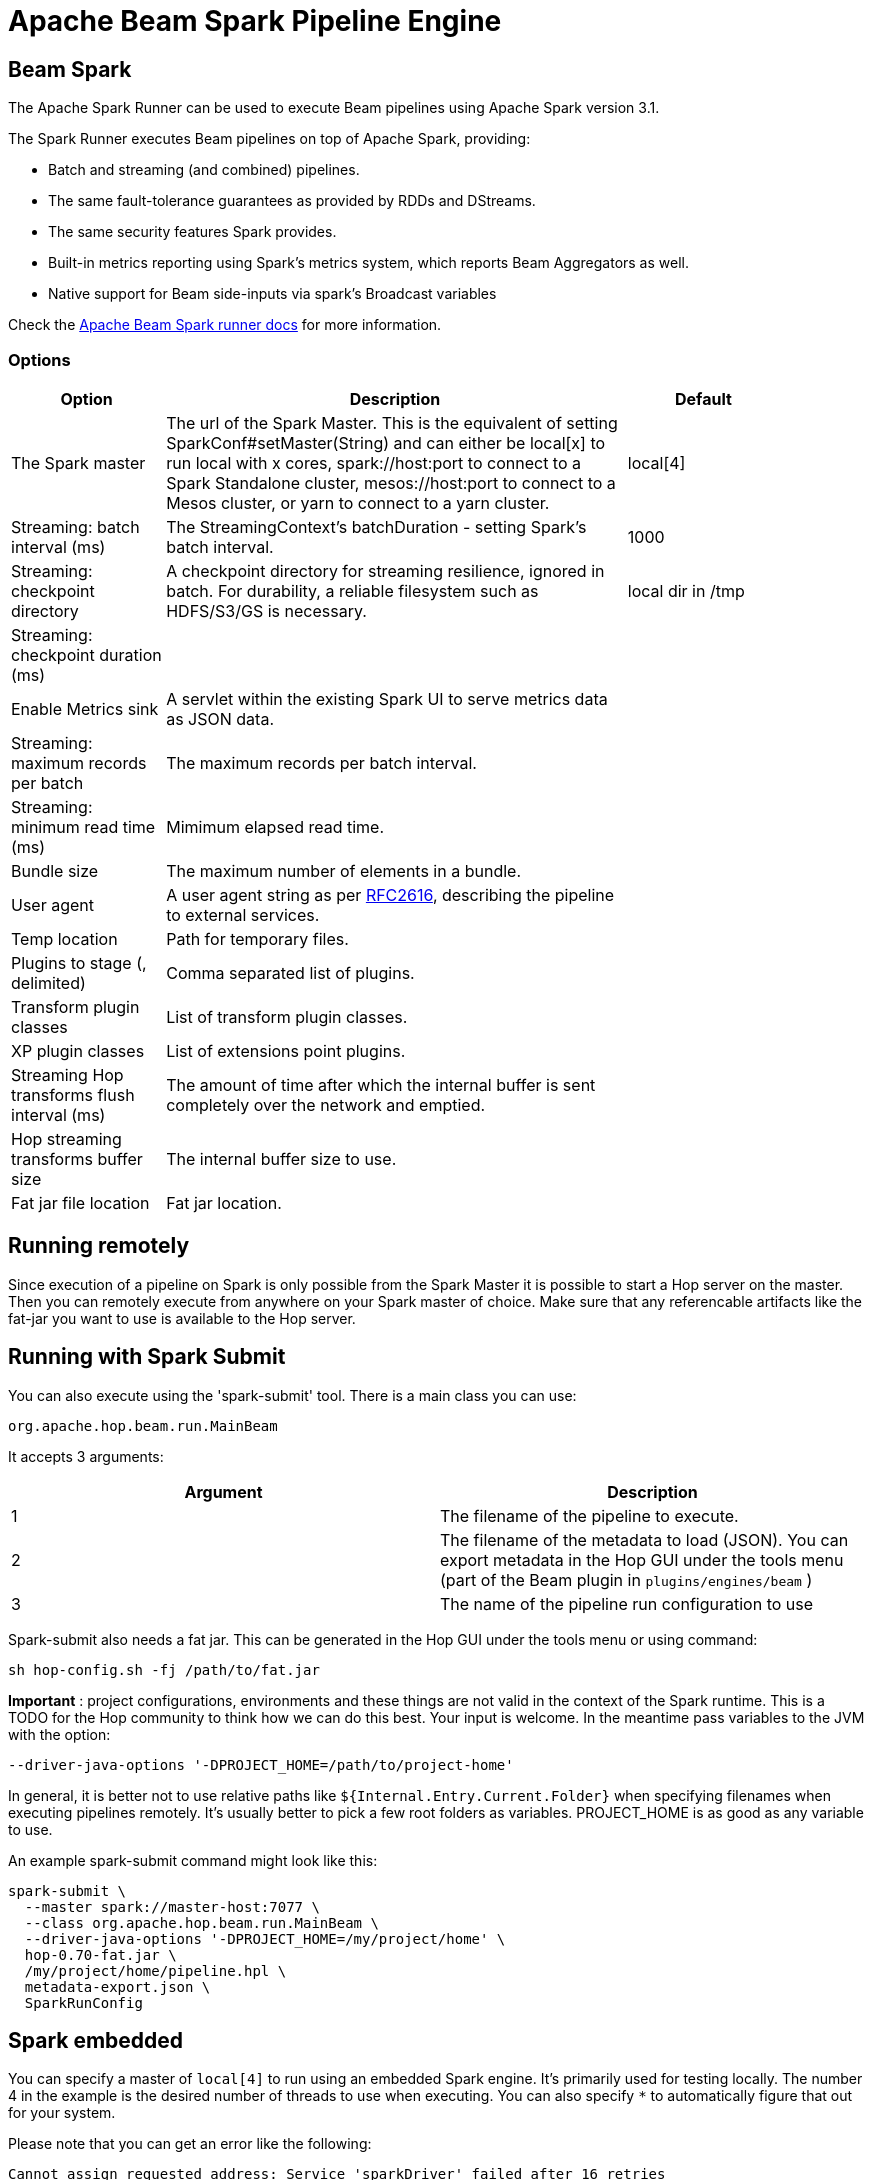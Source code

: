 ////
Licensed to the Apache Software Foundation (ASF) under one
or more contributor license agreements.  See the NOTICE file
distributed with this work for additional information
regarding copyright ownership.  The ASF licenses this file
to you under the Apache License, Version 2.0 (the
"License"); you may not use this file except in compliance
with the License.  You may obtain a copy of the License at
  http://www.apache.org/licenses/LICENSE-2.0
Unless required by applicable law or agreed to in writing,
software distributed under the License is distributed on an
"AS IS" BASIS, WITHOUT WARRANTIES OR CONDITIONS OF ANY
KIND, either express or implied.  See the License for the
specific language governing permissions and limitations
under the License.
////
[[BeamSparkPipelineEngine]]
:imagesdir: ../assets/images
:description: Apache Hop supports running pipelines on Apache Spark over Apache Beam. The Apache Spark Runner can be used to execute Beam pipelines using Apache Spark.

= Apache Beam Spark Pipeline Engine

== Beam Spark

The Apache Spark Runner can be used to execute Beam pipelines using Apache Spark version 3.1.

The Spark Runner executes Beam pipelines on top of Apache Spark, providing:

* Batch and streaming (and combined) pipelines.
* The same fault-tolerance guarantees as provided by RDDs and DStreams.
* The same security features Spark provides.
* Built-in metrics reporting using Spark’s metrics system, which reports Beam Aggregators as well.
* Native support for Beam side-inputs via spark’s Broadcast variables


Check the https://beam.apache.org/documentation/runners/spark/[Apache Beam Spark runner docs] for more information.

=== Options

[width="90%",options="header",cols="1,3,1"]
|===
|Option|Description|Default
|The Spark master|The url of the Spark Master.
This is the equivalent of setting SparkConf#setMaster(String) and can either be local[x] to run local with x cores, spark://host:port to connect to a Spark Standalone cluster, mesos://host:port to connect to a Mesos cluster, or yarn to connect to a yarn cluster.|local[4]
|Streaming: batch interval (ms)|The StreamingContext's batchDuration - setting Spark's batch interval.|1000
|Streaming: checkpoint directory|    A checkpoint directory for streaming resilience, ignored in batch.
For durability, a reliable filesystem such as HDFS/S3/GS is necessary.|local dir in /tmp
|Streaming: checkpoint duration (ms)||
|Enable Metrics sink|A servlet within the existing Spark UI to serve metrics data as JSON data.|
|Streaming: maximum records per batch|The maximum records per batch interval.|
|Streaming: minimum read time (ms)|Mimimum elapsed read time.|
|Bundle size|The maximum number of elements in a bundle.|
|User agent|A user agent string as per https://tools.ietf.org/html/rfc2616[RFC2616], describing the pipeline to external services.|
|Temp location|Path for temporary files.|
|Plugins to stage (, delimited)|Comma separated list of plugins.|
|Transform plugin classes|List of transform plugin classes.|
|XP plugin classes|List of extensions point plugins.|
|Streaming Hop transforms flush interval (ms)|The amount of time after which the internal buffer is sent completely over the network and emptied.|
|Hop streaming transforms buffer size|The internal buffer size to use.|
|Fat jar file location|Fat jar location.|
|===

== Running remotely

Since execution of a pipeline on Spark is only possible from the Spark Master it is possible to start a Hop server on the master.
Then you can remotely execute from anywhere on your Spark master of choice.
Make sure that any referencable artifacts like the fat-jar you want to use is available to the Hop server.

== Running with Spark Submit

You can also execute using the 'spark-submit' tool.
There is a main class you can use:

[source]
----
org.apache.hop.beam.run.MainBeam
----

It accepts 3 arguments:

|===
|Argument|Description

|1
|The filename of the pipeline to execute.

|2
|The filename of the metadata to load (JSON).
You can export metadata in the Hop GUI under the tools menu (part of the Beam plugin in ```plugins/engines/beam``` )

|3
|The name of the pipeline run configuration to use
|===

Spark-submit also needs a fat jar.
This can be generated in the Hop GUI under the tools menu or using command:

[source,bash]
----
sh hop-config.sh -fj /path/to/fat.jar
----

**Important** : project configurations, environments and these things are not valid in the context of the Spark runtime.
This is a TODO for the Hop community to think how we can do this best.
Your input is welcome.
In the meantime pass variables to the JVM with the option:

[source,bash]
----
--driver-java-options '-DPROJECT_HOME=/path/to/project-home'
----

In general, it is better not to use relative paths like `${Internal.Entry.Current.Folder}` when specifying filenames when executing pipelines remotely.
It's usually better to pick a few root folders as variables.
PROJECT_HOME is as good as any variable to use.

An example spark-submit command might look like this:

[source,bash]
----
spark-submit \
  --master spark://master-host:7077 \
  --class org.apache.hop.beam.run.MainBeam \
  --driver-java-options '-DPROJECT_HOME=/my/project/home' \
  hop-0.70-fat.jar \
  /my/project/home/pipeline.hpl \
  metadata-export.json \
  SparkRunConfig
----

== Spark embedded

You can specify a master of `local[4]` to run using an embedded Spark engine.
It's primarily used for testing locally.
The number 4 in the example is the desired number of threads to use when executing.
You can also specify `*` to automatically figure that out for your system.

Please note that you can get an error like the following:

[source]
----
Cannot assign requested address: Service 'sparkDriver' failed after 16 retries
----

In this case you can set system environment variable `SPARK_LOCAL_IP` to `127.0.0.1`.

[source,bash]
----
export SPARK_LOCAL_IP="127.0.0.1"
----

=== Log4j

If you get an error about a missing log4j library please note that we don't ship this Spark dependency because of security concerns and because it is quite old (from 2012).

Example error:

`java.lang.ClassNotFoundException: org.apache.log4j.spi.Filter`

When running on a Spark cluster, the library is included there.  When running embedded we advise you to add the https://repo1.maven.org/maven2/log4j/log4j/1.2.17/log4j-1.2.17.jar[library] manually in the `plugins/engines/beam/lib` folder.

=== Scala

If you get an error about a missing Scala library, you also need to include scala version 2.12 libraries.  You can copy these from a Spark installation `$\{SPARK_HOME\}/jars/scala-*-2.12.10.jar` into `plugins/engines/beam/lib`.

Alternatively, you can use a Direct runner to test your Beam pipeline in embedded mode.
